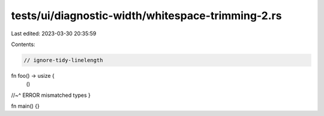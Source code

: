tests/ui/diagnostic-width/whitespace-trimming-2.rs
==================================================

Last edited: 2023-03-30 20:35:59

Contents:

.. code-block:: rs

    // ignore-tidy-linelength

fn foo() -> usize {
                                                                                                                                                                                          ()
//~^ ERROR mismatched types
}

fn main() {}


